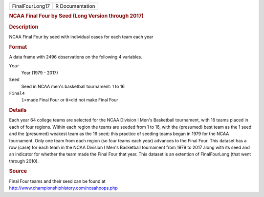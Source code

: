 .. container::

   .. container::

      =============== ===============
      FinalFourLong17 R Documentation
      =============== ===============

      .. rubric:: NCAA Final Four by Seed (Long Version through 2017)
         :name: ncaa-final-four-by-seed-long-version-through-2017

      .. rubric:: Description
         :name: description

      NCAA Final Four by seed with individual cases for each team each
      year

      .. rubric:: Format
         :name: format

      A data frame with 2496 observations on the following 4 variables.

      ``Year``
         Year (1979 - 2017)

      ``Seed``
         Seed in NCAA men's basketball tournament: 1 to 16

      ``Final4``
         ``1``\ =made Final Four or ``0``\ =did not make Final Four

      .. rubric:: Details
         :name: details

      Each year 64 college teams are selected for the NCAA Division I
      Men's Basketball tournament, with 16 teams placed in each of four
      regions. Within each region the teams are seeded from 1 to 16,
      with the (presumed) best team as the 1 seed and the (presumed)
      weakest team as the 16 seed; this practice of seeding teams began
      in 1979 for the NCAA tournament. Only one team from each region
      (so four teams each year) advances to the Final Four. This dataset
      has a row (case) for each team in the NCAA Division I Men's
      Basketball tournament from 1979 to 2017 along with its seed and an
      indicator for whether the team made the Final Four that year. This
      dataset is an extention of FinalFourLong (that went through 2010).

      .. rubric:: Source
         :name: source

      | Final Four teams and their seed can be found at
      | http://www.championshiphistory.com/ncaahoops.php
